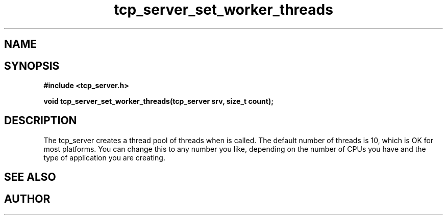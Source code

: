 .TH tcp_server_set_worker_threads 3 2016-01-30 "" "The Meta C Library"
.SH NAME
.Nm tcp_server_set_worker_threads
.Nd Change number of worker threads for a tcp_server
.SH SYNOPSIS
.B #include <tcp_server.h>
.sp
.BI "void tcp_server_set_worker_threads(tcp_server srv, size_t count);

.SH DESCRIPTION
.Fa
The tcp_server creates a thread pool of 
.Fa count
threads when
.Nm tcp_server_init()
is called. The default number of threads is 10, which is OK for
most platforms. You can change this to any number you like, depending
on the number of CPUs you have and the type of application you 
are creating.
.SH SEE ALSO
.Xr tcp_server_set_queue_size 3
.SH AUTHOR
.An B. Augestad, bjorn.augestad@gmail.com
